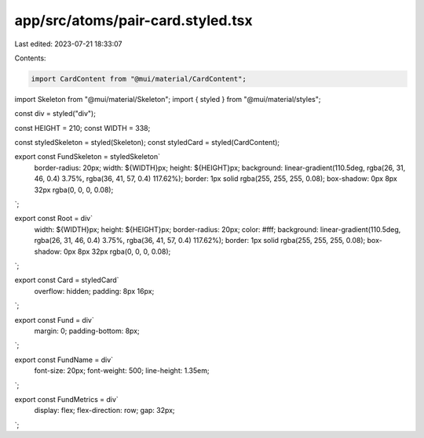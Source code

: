 app/src/atoms/pair-card.styled.tsx
==================================

Last edited: 2023-07-21 18:33:07

Contents:

.. code-block:: tsx

    import CardContent from "@mui/material/CardContent";
import Skeleton from "@mui/material/Skeleton";
import { styled } from "@mui/material/styles";

const div = styled("div");

const HEIGHT = 210;
const WIDTH = 338;

const styledSkeleton = styled(Skeleton);
const styledCard = styled(CardContent);

export const FundSkeleton = styledSkeleton`
  border-radius: 20px;
  width: ${WIDTH}px;
  height: ${HEIGHT}px;
  background: linear-gradient(110.5deg, rgba(26, 31, 46, 0.4) 3.75%, rgba(36, 41, 57, 0.4) 117.62%);
  border: 1px solid rgba(255, 255, 255, 0.08);
  box-shadow: 0px 8px 32px rgba(0, 0, 0, 0.08);
`;

export const Root = div`
  width: ${WIDTH}px;
  height: ${HEIGHT}px;
  border-radius: 20px;
  color: #fff;
  background: linear-gradient(110.5deg, rgba(26, 31, 46, 0.4) 3.75%, rgba(36, 41, 57, 0.4) 117.62%);
  border: 1px solid rgba(255, 255, 255, 0.08);
  box-shadow: 0px 8px 32px rgba(0, 0, 0, 0.08);
`;

export const Card = styledCard`
  overflow: hidden;
  padding: 8px 16px;
`;

export const Fund = div`
  margin: 0;
  padding-bottom: 8px;
`;

export const FundName = div`
  font-size: 20px;
  font-weight: 500;
  line-height: 1.35em;
`;

export const FundMetrics = div`
  display: flex;
  flex-direction: row;
  gap: 32px;
`;


